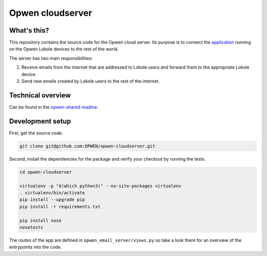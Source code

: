 Opwen cloudserver
=================

.. image:: https://travis-ci.org/OPWEN/opwen-cloudserver.svg?branch=master
  :target: https://travis-ci.org/OPWEN/opwen-cloudserver

What's this?
------------

This repository contains the source code for the Opwen cloud server. Its purpose
is to connect the `application <https://github.com/OPWEN/opwen-webapp>`_ running
on the Opwen Lokole devices to the rest of the world.

The server has two main responsibilities:

1. Receive emails from the internet that are addressed to Lokole users and
   forward them to the appropriate Lokole device.
2. Send new emails created by Lokole users to the rest of the internet.

Technical overview
------------------

Can be found in the `opwen-shared readme <https://github.com/OPWEN/opwen-shared/blob/master/README.rst>`_.

Development setup
-----------------

First, get the source code.

.. sourcecode :: sh

  git clone git@github.com:OPWEN/opwen-cloudserver.git

Second, install the dependencies for the package and verify your checkout by
running the tests.

.. sourcecode :: sh

  cd opwen-cloudserver

  virtualenv -p "$(which python3)" --no-site-packages virtualenv
  . virtualenv/bin/activate
  pip install --upgrade pip
  pip install -r requirements.txt

  pip install nose
  nosetests

The routes of the app are defined in ``opwen_email_server/views.py`` so take
a look there for an overview of the entrypoints into the code.
